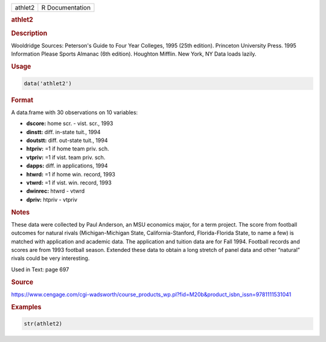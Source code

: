 .. container::

   ======= ===============
   athlet2 R Documentation
   ======= ===============

   .. rubric:: athlet2
      :name: athlet2

   .. rubric:: Description
      :name: description

   Wooldridge Sources: Peterson's Guide to Four Year Colleges, 1995
   (25th edition). Princeton University Press. 1995 Information Please
   Sports Almanac (6th edition). Houghton Mifflin. New York, NY Data
   loads lazily.

   .. rubric:: Usage
      :name: usage

   .. code:: R

      data('athlet2')

   .. rubric:: Format
      :name: format

   A data.frame with 30 observations on 10 variables:

   -  **dscore:** home scr. - vist. scr., 1993

   -  **dinstt:** diff. in-state tuit., 1994

   -  **doutstt:** diff. out-state tuit., 1994

   -  **htpriv:** =1 if home team priv. sch.

   -  **vtpriv:** =1 if vist. team priv. sch.

   -  **dapps:** diff. in applications, 1994

   -  **htwrd:** =1 if home win. record, 1993

   -  **vtwrd:** =1 if vist. win. record, 1993

   -  **dwinrec:** htwrd - vtwrd

   -  **dpriv:** htpriv - vtpriv

   .. rubric:: Notes
      :name: notes

   These data were collected by Paul Anderson, an MSU economics major,
   for a term project. The score from football outcomes for natural
   rivals (Michigan-Michigan State, California-Stanford, Florida-Florida
   State, to name a few) is matched with application and academic data.
   The application and tuition data are for Fall 1994. Football records
   and scores are from 1993 football season. Extended these data to
   obtain a long stretch of panel data and other “natural” rivals could
   be very interesting.

   Used in Text: page 697

   .. rubric:: Source
      :name: source

   https://www.cengage.com/cgi-wadsworth/course_products_wp.pl?fid=M20b&product_isbn_issn=9781111531041

   .. rubric:: Examples
      :name: examples

   .. code:: R

       str(athlet2)
